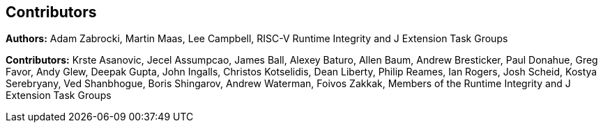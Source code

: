 [contributors]
== Contributors

**Authors:** Adam Zabrocki, Martin Maas, Lee Campbell, RISC-V Runtime Integrity and J Extension Task Groups

**Contributors:** Krste Asanovic, Jecel Assumpcao, James Ball, Alexey Baturo, Allen Baum, Andrew Bresticker, Paul Donahue, Greg Favor, Andy Glew, Deepak Gupta, John Ingalls, Christos Kotselidis, Dean Liberty, Philip Reames, Ian Rogers, Josh Scheid, Kostya Serebryany, Ved Shanbhogue, Boris Shingarov, Andrew Waterman, Foivos Zakkak, Members of the Runtime Integrity and J Extension Task Groups

